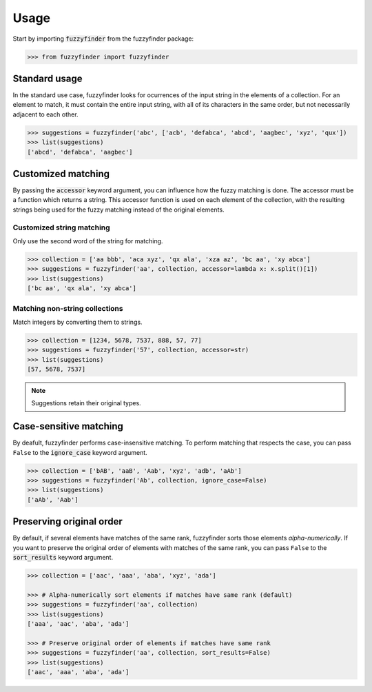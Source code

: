 =====
Usage
=====

Start by importing :code:`fuzzyfinder` from the fuzzyfinder package:

.. code:: python

    >>> from fuzzyfinder import fuzzyfinder

Standard usage
--------------

In the standard use case, fuzzyfinder looks for ocurrences of the input string
in the elements of a collection. For an element to match, it must contain the
entire input string, with all of its characters in the same order, but not
necessarily adjacent to each other.

.. code:: python

    >>> suggestions = fuzzyfinder('abc', ['acb', 'defabca', 'abcd', 'aagbec', 'xyz', 'qux'])
    >>> list(suggestions)
    ['abcd', 'defabca', 'aagbec']

Customized matching
-------------------

By passing the :code:`accessor` keyword argument, you can influence how the
fuzzy matching is done. The accessor must be a function which returns a string.
This accessor function is used on each element of the collection, with the
resulting strings being used for the fuzzy matching instead of the original
elements.

Customized string matching
^^^^^^^^^^^^^^^^^^^^^^^^^^

Only use the second word of the string for matching.

.. code:: python

    >>> collection = ['aa bbb', 'aca xyz', 'qx ala', 'xza az', 'bc aa', 'xy abca']
    >>> suggestions = fuzzyfinder('aa', collection, accessor=lambda x: x.split()[1])
    >>> list(suggestions)
    ['bc aa', 'qx ala', 'xy abca']

Matching non-string collections
^^^^^^^^^^^^^^^^^^^^^^^^^^^^^^^

Match integers by converting them to strings.

.. code:: python

    >>> collection = [1234, 5678, 7537, 888, 57, 77]
    >>> suggestions = fuzzyfinder('57', collection, accessor=str)
    >>> list(suggestions)
    [57, 5678, 7537]

.. note::
    Suggestions retain their original types.

Case-sensitive matching
-----------------------

By deafult, fuzzyfinder performs case-insensitive matching. To perform matching
that respects the case, you can pass :literal:`False` to the
:code:`ignore_case` keyword argument.

.. code:: python

    >>> collection = ['bAB', 'aaB', 'Aab', 'xyz', 'adb', 'aAb']
    >>> suggestions = fuzzyfinder('Ab', collection, ignore_case=False)
    >>> list(suggestions)
    ['aAb', 'Aab']

Preserving original order
-------------------------

By default, if several elements have matches of the same rank, fuzzyfinder
sorts those elements *alpha-numerically*. If you want to preserve the original
order of elements with matches of the same rank, you can pass :literal:`False`
to the :code:`sort_results` keyword argument.

.. code:: python

    >>> collection = ['aac', 'aaa', 'aba', 'xyz', 'ada']

    >>> # Alpha-numerically sort elements if matches have same rank (default)
    >>> suggestions = fuzzyfinder('aa', collection)
    >>> list(suggestions)
    ['aaa', 'aac', 'aba', 'ada']

    >>> # Preserve original order of elements if matches have same rank
    >>> suggestions = fuzzyfinder('aa', collection, sort_results=False)
    >>> list(suggestions)
    ['aac', 'aaa', 'aba', 'ada']

